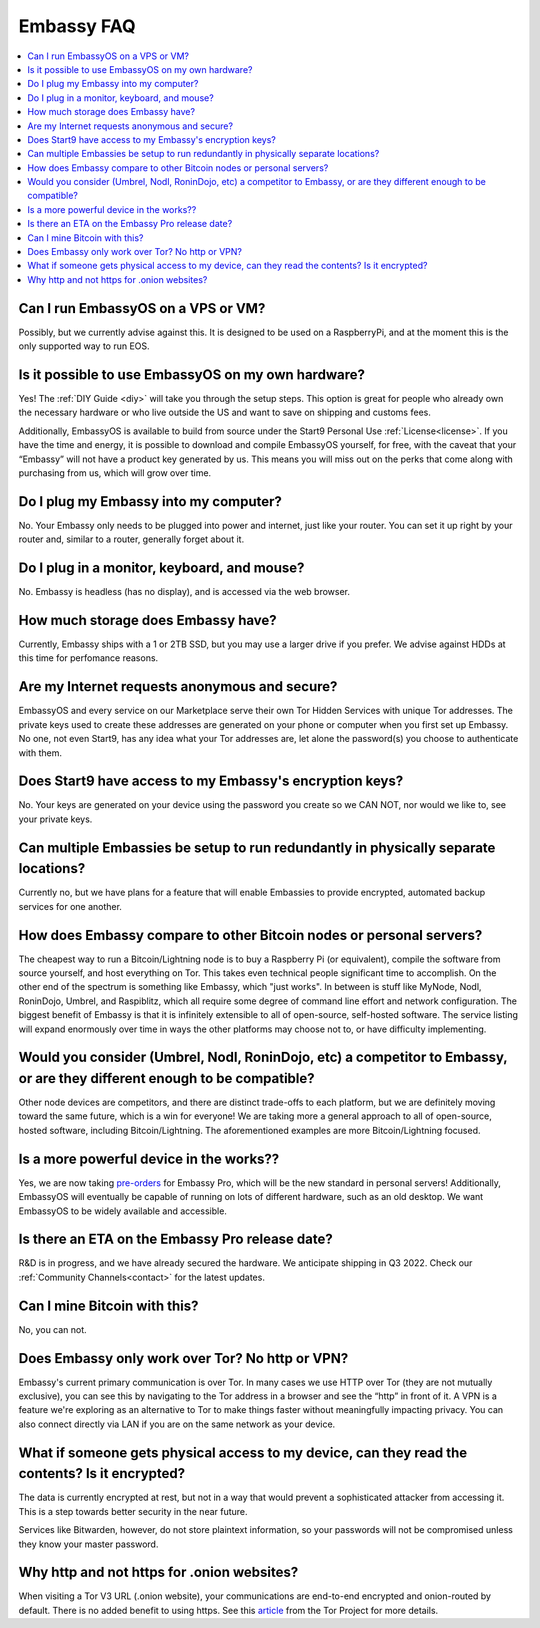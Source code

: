 .. _faq-embassy:

===========
Embassy FAQ
===========

.. contents::
  :depth: 2 
  :local:

Can I run EmbassyOS on a VPS or VM?
-----------------------------------
Possibly, but we currently advise against this. It is designed to be used on a RaspberryPi, and at the moment this is the only supported way to run EOS.

Is it possible to use EmbassyOS on my own hardware?
---------------------------------------------------
Yes! The :ref:`DIY Guide <diy>` will take you through the setup steps. This option is great for people who already own the necessary hardware or who live outside the US and want to save on shipping and customs fees.

Additionally, EmbassyOS is available to build from source under the Start9 Personal Use :ref:`License<license>`. If you have the time and energy, it is possible to download and compile EmbassyOS yourself, for free, with the caveat that your “Embassy” will not have a product key generated by us. This means you will miss out on the perks that come along with purchasing from us, which will grow over time.

Do I plug my Embassy into my computer?
---------------------------------------
No.  Your Embassy only needs to be plugged into power and internet, just like your router.  You can set it up right by your router and, similar to a router, generally forget about it.

Do I plug in a monitor, keyboard, and mouse?
--------------------------------------------
No.  Embassy is headless (has no display), and is accessed via the web browser.

How much storage does Embassy have?
-----------------------------------
Currently, Embassy ships with a 1 or 2TB SSD, but you may use a larger drive if you prefer.  We advise against HDDs at this time for perfomance reasons.

Are my Internet requests anonymous and secure?
----------------------------------------------
EmbassyOS and every service on our Marketplace serve their own Tor Hidden Services with unique Tor addresses. The private keys used to create these addresses are generated on your phone or computer when you first set up Embassy. No one, not even Start9, has any idea what your Tor addresses are, let alone the password(s) you choose to authenticate with them.

Does Start9 have access to my Embassy's encryption keys?
--------------------------------------------------------
No.  Your keys are generated on your device using the password you create so we CAN NOT, nor would we like to, see your private keys.

Can multiple Embassies be setup to run redundantly in physically separate locations?
------------------------------------------------------------------------------------
Currently no, but we have plans for a feature that will enable Embassies to provide encrypted, automated backup services for one another.

How does Embassy compare to other Bitcoin nodes or personal servers?
------------------------------------------------------------------------
The cheapest way to run a Bitcoin/Lightning node is to buy a Raspberry Pi (or equivalent), compile the software from source yourself, and host everything on Tor.  This takes even technical people significant time to accomplish. On the other end of the spectrum is something like Embassy, which "just works". In between is stuff like MyNode, Nodl, RoninDojo, Umbrel, and Raspiblitz, which all require some degree of command line effort and network configuration. The biggest benefit of Embassy is that it is infinitely extensible to all of open-source, self-hosted software. The service listing will expand enormously over time in ways the other platforms may choose not to, or have difficulty implementing.

Would you consider (Umbrel, Nodl, RoninDojo, etc) a competitor to Embassy, or are they different enough to be compatible?
--------------------------------------------------------------------------------------------------------------------------
Other node devices are competitors, and there are distinct trade-offs to each platform, but we are definitely moving toward the same future, which is a win for everyone!
We are taking more a general approach to all of open-source, hosted software, including Bitcoin/Lightning. The aforementioned examples are more Bitcoin/Lightning focused.

Is a more powerful device in the works??
----------------------------------------
Yes, we are now taking `pre-orders <https://store.start9.com/products/embassy-2>`_ for Embassy Pro, which will be the new standard in personal servers!  Additionally, EmbassyOS will eventually be capable of running on lots of different hardware, such as an old desktop.  We want EmbassyOS to be widely available and accessible.

Is there an ETA on the Embassy Pro release date?
------------------------------------------------
R&D is in progress, and we have already secured the hardware.  We anticipate shipping in Q3 2022.  Check our :ref:`Community Channels<contact>` for the latest updates.

Can I mine Bitcoin with this?
-----------------------------
No, you can not.

Does Embassy only work over Tor?  No http or VPN?
-------------------------------------------------
Embassy's current primary communication is over Tor. In many cases we use HTTP over Tor (they are not mutually exclusive), you can see this by navigating to the Tor address in a browser and see the “http” in front of it.  A VPN is a feature we're exploring as an alternative to Tor to make things faster without meaningfully impacting privacy.  You can also connect directly via LAN if you are on the same network as your device.

What if someone gets physical access to my device, can they read the contents? Is it encrypted?
-----------------------------------------------------------------------------------------------
The data is currently encrypted at rest, but not in a way that would prevent a sophisticated attacker from accessing it.  This is a step towards better security in the near future.

Services like Bitwarden, however, do not store plaintext information, so your passwords will not be compromised unless they know your master password.

Why http and not https for .onion websites?
-------------------------------------------
When visiting a Tor V3 URL (.onion website), your communications are end-to-end encrypted and onion-routed by default. There is no added benefit to using https.  See this `article <https://community.torproject.org/onion-services/advanced/https/>`_ from the Tor Project for more details.
